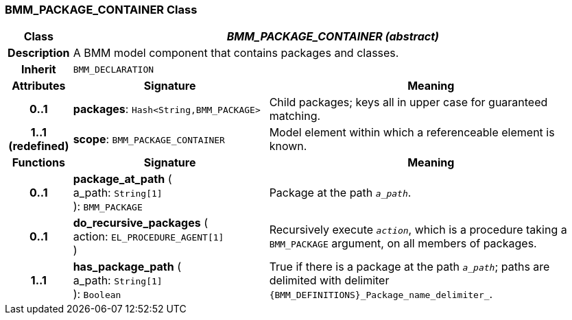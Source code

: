 === BMM_PACKAGE_CONTAINER Class

[cols="^1,3,5"]
|===
h|*Class*
2+^h|*_BMM_PACKAGE_CONTAINER (abstract)_*

h|*Description*
2+a|A BMM model component that contains packages and classes.

h|*Inherit*
2+|`BMM_DECLARATION`

h|*Attributes*
^h|*Signature*
^h|*Meaning*

h|*0..1*
|*packages*: `Hash<String,BMM_PACKAGE>`
a|Child packages; keys all in upper case for guaranteed matching.

h|*1..1 +
(redefined)*
|*scope*: `BMM_PACKAGE_CONTAINER`
a|Model element within which a referenceable element is known.
h|*Functions*
^h|*Signature*
^h|*Meaning*

h|*0..1*
|*package_at_path* ( +
a_path: `String[1]` +
): `BMM_PACKAGE`
a|Package at the path `_a_path_`.

h|*0..1*
|*do_recursive_packages* ( +
action: `EL_PROCEDURE_AGENT[1]` +
)
a|Recursively execute `_action_`, which is a procedure taking a `BMM_PACKAGE` argument, on all members of packages.

h|*1..1*
|*has_package_path* ( +
a_path: `String[1]` +
): `Boolean`
a|True if there is a package at the path `_a_path_`; paths are delimited with delimiter `{BMM_DEFINITIONS}_Package_name_delimiter_`.
|===
